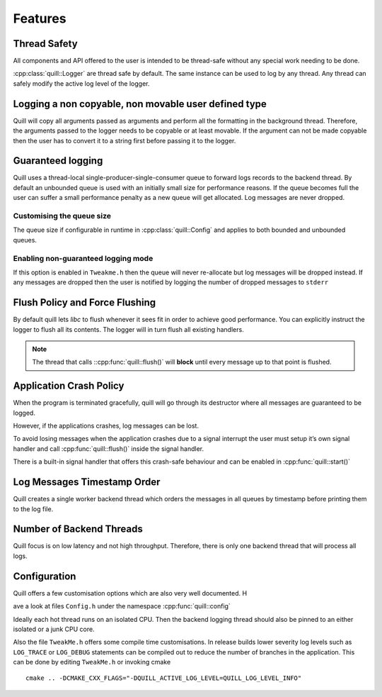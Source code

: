 .. _features:

##############################################################################
Features
##############################################################################

Thread Safety
=============

All components and API offered to the user is intended to be thread-safe without any special work needing to be done.

:cpp:class:`quill::Logger` are thread safe by default. The same instance can be used to log by any thread.
Any thread can safely modify the active log level of the logger.

Logging a non copyable, non movable user defined type
=====================================================

Quill will copy all arguments passed as arguments and perform all the formatting in the background thread.
Therefore, the arguments passed to the logger needs to be copyable or at least movable.
If the argument can not be made copyable then the user has to convert it to a string first before passing it to the logger.

Guaranteed logging
=======================

Quill uses a thread-local single-producer-single-consumer queue to
forward logs records to the backend thread. By default an unbounded queue is used with an initially small size for
performance reasons. If the queue becomes full the user can suffer a small performance penalty as a new queue will get
allocated. Log messages are never dropped.

Customising the queue size
--------------------------

The queue size if configurable in runtime in :cpp:class:`quill::Config` and applies to both bounded and unbounded queues.

Enabling non-guaranteed logging mode
------------------------------------

If this option is enabled in ``Tweakme.h`` then the queue will never re-allocate but log messages will be dropped instead.
If any messages are dropped then the user is notified by logging the number of dropped messages to ``stderr``

Flush Policy and Force Flushing
===============================

By default quill lets `libc` to flush whenever it sees fit in order to achieve good performance.
You can explicitly instruct the logger to flush all its contents. The logger will in turn flush
all existing handlers.

.. note:: The thread that calls ::cpp:func:`quill::flush()` will **block** until every message up to that point is flushed.

.. doxygenfunction:: quill::flush()

Application Crash Policy
========================

When the program is terminated gracefully, quill will go through its destructor where all messages are guaranteed to be logged.

However, if the applications crashes, log messages can be lost.

To avoid losing messages when the application crashes due to a signal interrupt the user must setup it’s own signal
handler and call :cpp:func:`quill::flush()` inside the signal handler.

There is a built-in signal handler that offers this crash-safe behaviour and can be enabled in :cpp:func:`quill::start()`

Log Messages Timestamp Order
==============================

Quill creates a single worker backend thread which orders the messages in all queues by timestamp before printing
them to the log file.

Number of Backend Threads
============================

Quill focus is on low latency and not high throughput. Therefore, there is only one backend thread that will process all logs.

Configuration
======================

Quill offers a few customisation options which are also very well documented. H

ave a look at files ``Config.h`` under the namespace :cpp:func:`quill::config`

Ideally each hot thread runs on an isolated CPU. Then the backend
logging thread should also be pinned to an either isolated or a junk CPU core.

Also the file ``TweakMe.h`` offers some compile time customisations.
In release builds lower severity log levels such as ``LOG_TRACE`` or ``LOG_DEBUG`` statements can be
compiled out to reduce the number of branches in the application. This can be done by editing ``TweakMe.h`` or invoking cmake

::

   cmake .. -DCMAKE_CXX_FLAGS="-DQUILL_ACTIVE_LOG_LEVEL=QUILL_LOG_LEVEL_INFO"